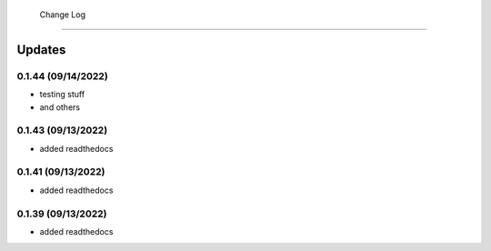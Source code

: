  Change Log
==========

Updates
-------
0.1.44 (09/14/2022)
~~~~~~~~~~~~~~
- testing stuff
- and others

0.1.43 (09/13/2022)
~~~~~~~~~~~~~~
- added readthedocs

0.1.41 (09/13/2022)
~~~~~~~~~~~~~~
- added readthedocs

0.1.39 (09/13/2022)
~~~~~~~~~~~~~~
- added readthedocs

